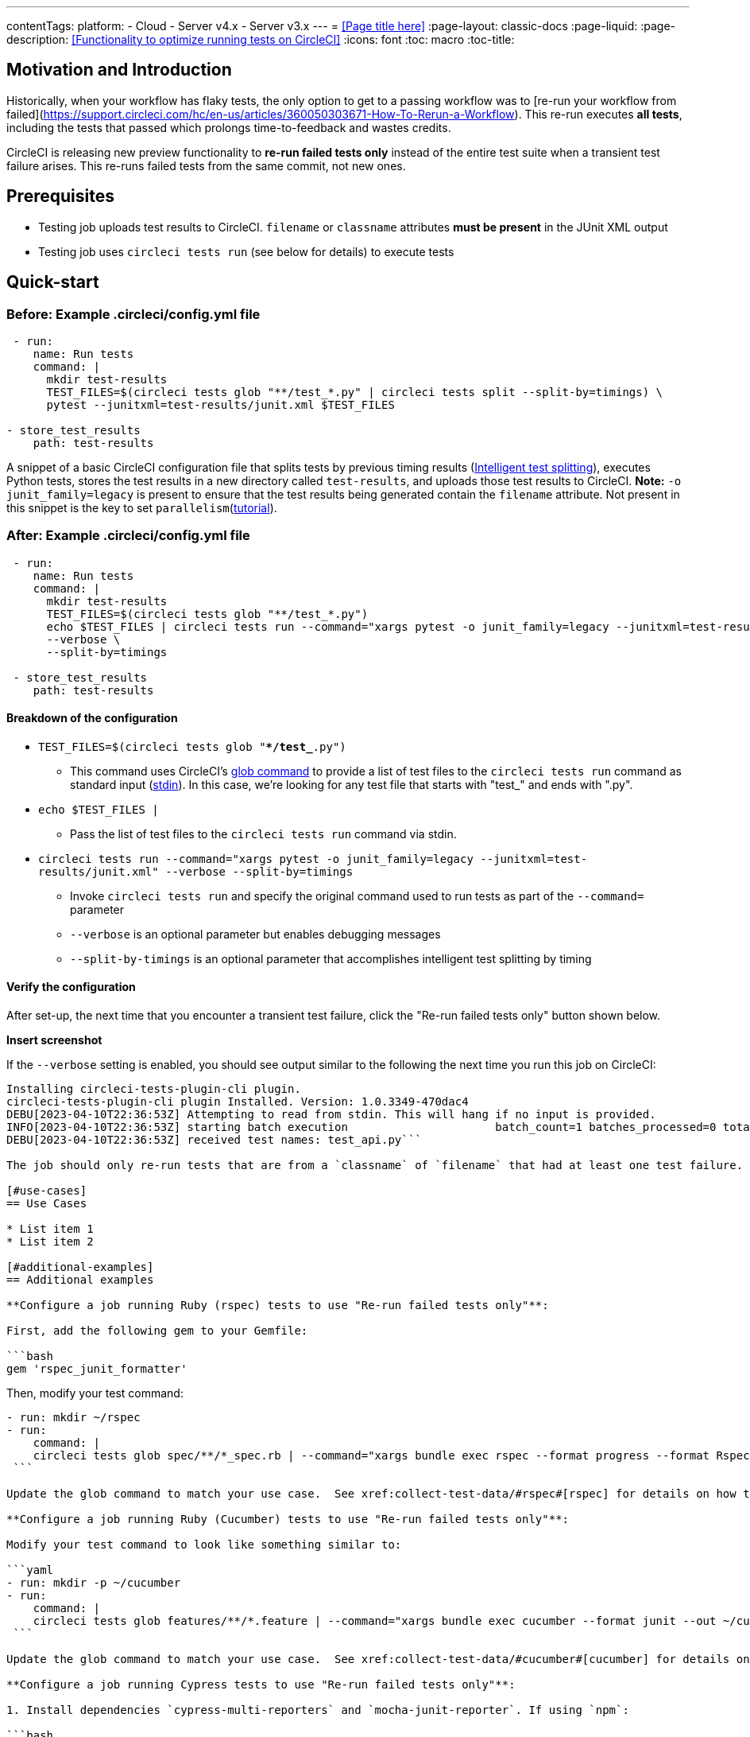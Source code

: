 ---
contentTags:
  platform:
  - Cloud
  - Server v4.x
  - Server v3.x
---
= <<Page title here>>
:page-layout: classic-docs
:page-liquid:
:page-description: <<Functionality to optimize running tests on CircleCI>>
:icons: font
:toc: macro
:toc-title:

[#motivation-and-introduction]
== Motivation and Introduction
Historically, when your workflow has flaky tests, the only option to get to a passing workflow was to [re-run your workflow from failed](https://support.circleci.com/hc/en-us/articles/360050303671-How-To-Rerun-a-Workflow).  This re-run executes *all tests*, including the tests that passed which prolongs time-to-feedback and wastes credits.

CircleCI is releasing new preview functionality to **re-run failed tests only** instead of the entire test suite when a transient test failure arises.  This re-runs failed tests from the same commit, not new ones.

[#prerequisites]
== Prerequisites

* Testing job uploads test results to CircleCI.  `filename` or `classname` attributes **must be present** in the JUnit XML output
* Testing job uses `circleci tests run` (see below for details) to execute tests

[#quick-start]
== Quick-start

[#example-config-file-before]
=== Before: Example .circleci/config.yml file

```yaml
 - run:
    name: Run tests
    command: |
      mkdir test-results
      TEST_FILES=$(circleci tests glob "**/test_*.py" | circleci tests split --split-by=timings) \
      pytest --junitxml=test-results/junit.xml $TEST_FILES
      
- store_test_results
    path: test-results
```

A snippet of a basic CircleCI configuration file that splits tests by previous timing results (xref:test-splitting-tutorial#[Intelligent test splitting]), executes Python tests, stores the test results in a new directory called `test-results`, and uploads those test results to CircleCI.  **Note:** `-o junit_family=legacy` is present to ensure that the test results being generated contain the `filename` attribute.  Not present in this snippet is the key to set `parallelism`(xref:parallelism-faster-jobs#[tutorial]).

[#example-config-file-after]
=== After: Example .circleci/config.yml file

```yaml
 - run:
    name: Run tests
    command: |
      mkdir test-results
      TEST_FILES=$(circleci tests glob "**/test_*.py")
      echo $TEST_FILES | circleci tests run --command="xargs pytest -o junit_family=legacy --junitxml=test-results/junit.xml" \
      --verbose \
      --split-by=timings

 - store_test_results
    path: test-results
```

[#breakdown-the-configuration]
==== Breakdown of the configuration

* `TEST_FILES=$(circleci tests glob "**/test_*.py")`
  ** This command uses CircleCI's xref:troubleshoot-test-splitting#video-troubleshooting-globbing[glob command] to provide a list of test files to the `circleci tests run` command as standard input (link:https://www.computerhope.com/jargon/s/stdin.htm[stdin]).  In this case, we're looking for any test file that starts with "test_" and ends with ".py".
  
* `echo $TEST_FILES |`
  ** Pass the list of test files to the `circleci tests run` command via stdin.

* `circleci tests run --command="xargs pytest -o junit_family=legacy --junitxml=test-results/junit.xml" --verbose --split-by=timings`
  ** Invoke `circleci tests run` and specify the original command used to run tests as part of the `--command=` parameter
  ** `--verbose` is an optional parameter but enables debugging messages
  ** `--split-by-timings` is an optional parameter that accomplishes intelligent test splitting by timing 
  
[#verify-the-configuration]
==== Verify the configuration

After set-up, the next time that you encounter a transient test failure, click the "Re-run failed tests only" button shown below.  

**Insert screenshot**

If the `--verbose` setting is enabled, you should see output similar to the following the next time you run this job on CircleCI:

```bash
Installing circleci-tests-plugin-cli plugin.
circleci-tests-plugin-cli plugin Installed. Version: 1.0.3349-470dac4
DEBU[2023-04-10T22:36:53Z] Attempting to read from stdin. This will hang if no input is provided. 
INFO[2023-04-10T22:36:53Z] starting batch execution                      batch_count=1 batches_processed=0 total_batches_for_job=3
DEBU[2023-04-10T22:36:53Z] received test names: test_api.py```

The job should only re-run tests that are from a `classname` of `filename` that had at least one test failure.  

[#use-cases]
== Use Cases

* List item 1
* List item 2

[#additional-examples]
== Additional examples

**Configure a job running Ruby (rspec) tests to use "Re-run failed tests only"**:

First, add the following gem to your Gemfile:

```bash
gem 'rspec_junit_formatter'
```

Then, modify your test command:

```yaml
- run: mkdir ~/rspec
- run:
    command: |
    circleci tests glob spec/**/*_spec.rb | --command="xargs bundle exec rspec --format progress --format RspecJunitFormatter -o ~/rspec/rspec.xml"
 ```

Update the glob command to match your use case.  See xref:collect-test-data/#rspec#[rspec] for details on how to output test results in an acceptable format for `rspec`.

**Configure a job running Ruby (Cucumber) tests to use "Re-run failed tests only"**:

Modify your test command to look like something similar to:

```yaml
- run: mkdir -p ~/cucumber
- run:
    command: |
    circleci tests glob features/**/*.feature | --command="xargs bundle exec cucumber --format junit --out ~/cucumber/junit.xml"
 ```

Update the glob command to match your use case.  See xref:collect-test-data/#cucumber#[cucumber] for details on how to output test results in an acceptable format for `Cucumber`.

**Configure a job running Cypress tests to use "Re-run failed tests only"**:

1. Install dependencies `cypress-multi-reporters` and `mocha-junit-reporter`. If using `npm`:

```bash
npm install --save-dev cypress-multi-reporters mocha-junit-reporter
```

2. Create and setup reporter config file if it doesn't already exist, this example will call it `reporter-config.json`.

```bash
{
  "reporterEnabled": "spec, mocha-junit-reporter", // set the reporters
  "reporterOptions": {
    "mochaFile": "results/junit/junit-[hash].xml", // each suite produces its own junit :(, save them with unique hash
   }
}
```


3. Modify your test command to use the two reporter flags and `circleci tests run`:

```yaml
     -run:
        name: run tests
        command: | 
          cd ./cypress 
          npm ci 
          npm run start &
          circleci tests glob "cypress/**/*.cy.js" | circleci tests run --command="xargs npx cypress run --reporter cypress-multi-reporters --reporter-options configFile=reporter-config.json --spec"
 ```

4. Because Cypress does not output the expected `filename` attribute on its JUnit XML files, follow the steps outlined (https://github.com/michaelleeallen/mocha-junit-reporter/issues/132)[here] to massage the test results into the proper format.  In this case, we've saved a copy of the script to a file called `fix-junit.js`. You can then invoke this script by adding a new command (in addition to the command that uploads test results, `store_test_results`):

```yaml
    - run:
       when: always
       name: process test results (add in file path in junit)
       command: |
          cd ./cypress
          node ./scripts/fix-junit.js
     - store_test_results: 
       path: ./cypress/results
```  

**Configure a job running Javascript/Typescript (Jest) tests to use "Re-run failed tests only"**:

Modify your test command to look like something similar to:

```yaml
- run:
    command: |
    npx jest --listTests | circleci tests run --command="JEST_UNIT_ADD_FILE_ATTRIBUTE=true xargs npx jest --config jest.config.js --runInBand --"
    environment:
        JEST_JUNIT_OUTPUT_DIR: ./reports/
  - store_test_results:
      path: ./reports/
 ```

Update the `npx jest --listTests` command to match your use case.  See xref:collect-test-data/#jest#[jest] for details on how to output test results in an acceptable format for `jest`.

[#known-limitations]
== Known limitations

* When re-running only the failed tests, the next time that job runs, test splitting by timing may not be as efficient as it was before as the test results being stored are only from the subset of failed tests that were run
* Orbs that run tests *may* not work with this new fucntionality to start
* If a shell script is invoked to run tests, `circleci tests run` should be placed in the *shell script* itself, not `.circleci/config.yml`
* Jobs that are older than the xref:persist-data/#custom-storage-usage[retention period] for Workspaces for the organization cannot be re-run with "Re-run failed tests only"

[#FAQs]
== FAQs

I have a question or issue, where do I go?

*Answer*: Insert Discuss post.

Will this functionality re-run individual tests?

*Answer*: No, it will re-run failed test `classnames` or `filenames` that had at least 1 individual test failure

What happens if I try to use the functionality and it hasn't been set-up in my `.circleci/config.yml` file?

*Answer*: The job will fail.

When can I click the option to "Re-run failed tests only?"

*Answer*: Right now, the option will be present anytime "Re-run workflow from failed" option is present and vice versa.

I don't see my test framework on this page, can I still use the functionality

*Answer*: Yes, as long as your job meets the prerequisites enumerated at the top of this document the functionality is test runner and test framework agnostic.  You can use xref:collect-test-data/#[Collect test data] to ensure that the job is uploading test results.  Note that `classname` and `filename` is not always present by default, it may require additional configuration.  From there, follow the "Quick-start" section to modify your test command to use `circleci tests run`.  If you run into issues, comment on this Discuss post (needs link).




